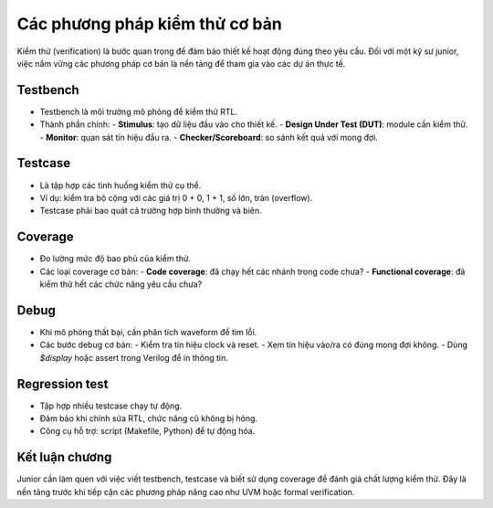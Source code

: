 =============================================
Các phương pháp kiểm thử cơ bản
=============================================

Kiểm thử (verification) là bước quan trọng để đảm bảo thiết kế hoạt động đúng theo yêu cầu. Đối với một kỹ sư junior, việc nắm vững các phương pháp cơ bản là nền tảng để tham gia vào các dự án thực tế.

Testbench
------------
- Testbench là môi trường mô phỏng để kiểm thử RTL.  
- Thành phần chính:
  - **Stimulus**: tạo dữ liệu đầu vào cho thiết kế.  
  - **Design Under Test (DUT)**: module cần kiểm thử.  
  - **Monitor**: quan sát tín hiệu đầu ra.  
  - **Checker/Scoreboard**: so sánh kết quả với mong đợi.  

Testcase
-----------
- Là tập hợp các tình huống kiểm thử cụ thể.  
- Ví dụ: kiểm tra bộ cộng với các giá trị 0 + 0, 1 + 1, số lớn, tràn (overflow).  
- Testcase phải bao quát cả trường hợp bình thường và biên.  

Coverage
-----------
- Đo lường mức độ bao phủ của kiểm thử.  
- Các loại coverage cơ bản:
  - **Code coverage**: đã chạy hết các nhánh trong code chưa?  
  - **Functional coverage**: đã kiểm thử hết các chức năng yêu cầu chưa?  

Debug
--------
- Khi mô phỏng thất bại, cần phân tích waveform để tìm lỗi.  
- Các bước debug cơ bản:
  - Kiểm tra tín hiệu clock và reset.  
  - Xem tín hiệu vào/ra có đúng mong đợi không.  
  - Dùng `$display` hoặc assert trong Verilog để in thông tin.  

Regression test
------------------
- Tập hợp nhiều testcase chạy tự động.  
- Đảm bảo khi chỉnh sửa RTL, chức năng cũ không bị hỏng.  
- Công cụ hỗ trợ: script (Makefile, Python) để tự động hóa.  

Kết luận chương
-----------------
Junior cần làm quen với việc viết testbench, testcase và biết sử dụng coverage để đánh giá chất lượng kiểm thử. Đây là nền tảng trước khi tiếp cận các phương pháp nâng cao như UVM hoặc formal verification.
